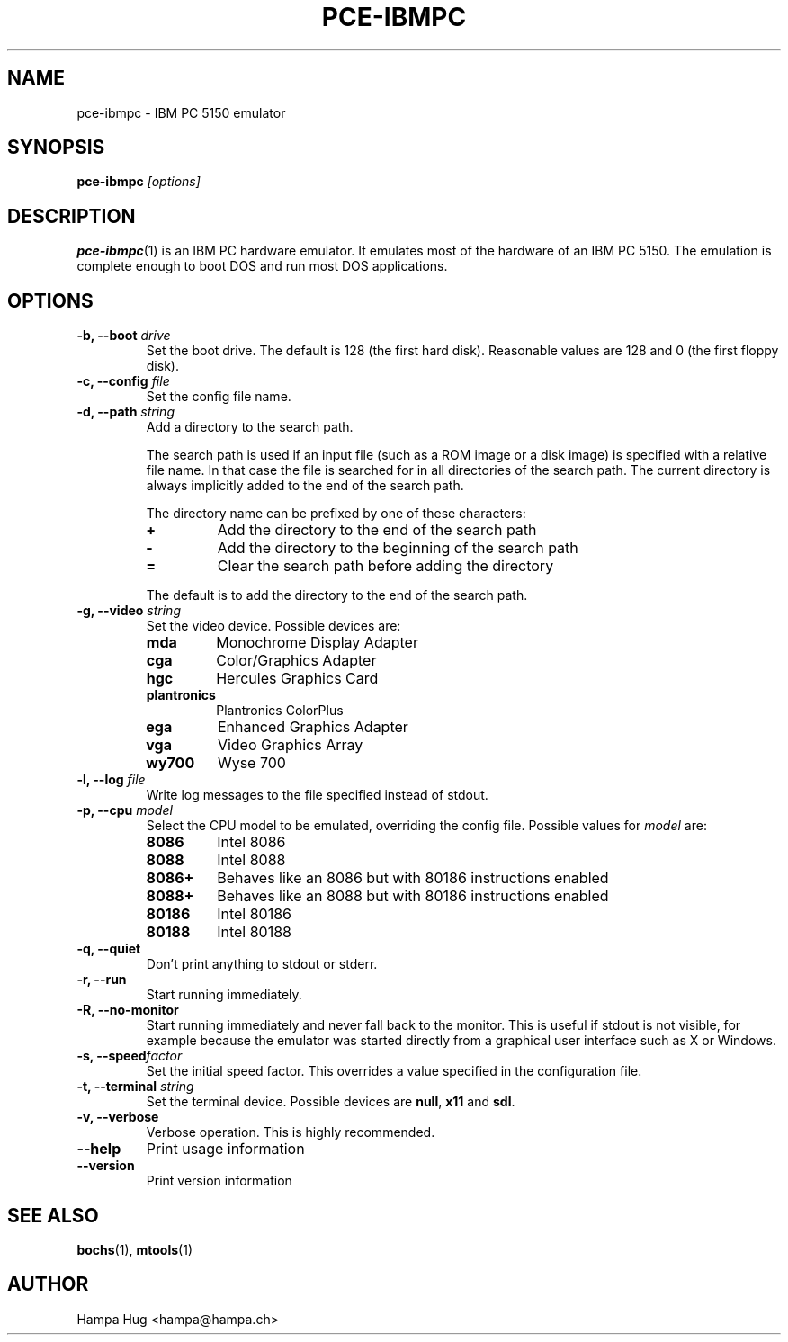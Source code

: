.TH PCE-IBMPC 1 "2008-11-28" "HH" "pce"
\
.SH NAME
pce-ibmpc \- IBM PC 5150 emulator
\
.SH SYNOPSIS
.BI pce-ibmpc " [options]"
\
.SH DESCRIPTION
.BR pce-ibmpc (1)
is an IBM PC hardware emulator. It emulates most of
the hardware of an IBM PC 5150. The emulation is complete enough to
boot DOS and run most DOS applications.
\
.SH OPTIONS
.TP
.BI "-b, --boot " drive
Set the boot drive. The default is 128 (the first hard disk).
Reasonable values are 128 and 0 (the first floppy disk).
\
.TP
.BI "-c, --config " file
Set the config file name.
\
.TP
.BI "-d, --path " string
Add a directory to the search path.

The search path is used if an input file (such as a ROM
image or a disk image) is specified with a relative file
name. In that case the file is searched for in all
directories of the search path. The current directory
is always implicitly added to the end of the search path.

The directory name can be prefixed by one of these characters:
.RS
.TP
.B +
Add the directory to the end of the search path
.TP
.B -
Add the directory to the beginning of the search path
.TP
.B =
Clear the search path before adding the directory
.RE

.IP
The default is to add the directory to the end of the search path.
\
.TP
.BI "-g, --video " string
Set the video device. Possible devices are:
.RS
.TP
.B mda
Monochrome Display Adapter
.TP
.B cga
Color/Graphics Adapter
.TP
.B hgc
Hercules Graphics Card
.TP
.B plantronics
Plantronics ColorPlus
.TP
.B ega
Enhanced Graphics Adapter
.TP
.B vga
Video Graphics Array
.TP
.B wy700
Wyse 700
.RE
\
.TP
.BI "-l, --log " file
Write log messages to the file specified instead of stdout.
\
.TP
.BI "-p, --cpu " model
Select the CPU model to be emulated, overriding the config file.
Possible values for \fImodel\fR are:
.RS
.TP
.B 8086
Intel 8086
.TP
.B 8088
Intel 8088
.TP
.B 8086+
Behaves like an 8086 but with 80186 instructions enabled
.TP
.B 8088+
Behaves like an 8088 but with 80186 instructions enabled
.TP
.B 80186
Intel 80186
.TP
.B 80188
Intel 80188
.RE
\
.TP
.B "-q, --quiet"
Don't print anything to stdout or stderr.
\
.TP
.B "-r, --run"
Start running immediately.
\
.TP
.B "-R, --no-monitor"
Start running immediately and never fall back to the monitor.
This is useful if stdout is not visible, for example because
the emulator was started directly from a graphical user
interface such as X or Windows.
\
.TP
.BI "-s, --speed" factor
Set the initial speed factor. This overrides a value specified
in the configuration file.
\
.TP
.BI "-t, --terminal " string
Set the terminal device. Possible devices are
.BR null ", "
.BR x11 " and "
.BR sdl "."
\
.TP
.B "-v, --verbose"
Verbose operation. This is highly recommended.
\
.TP
.B --help
Print usage information
\
.TP
.B --version
Print version information
\
.SH SEE ALSO
.BR bochs "(1), "
.BR mtools (1)
\
.SH AUTHOR
Hampa Hug <hampa@hampa.ch>
